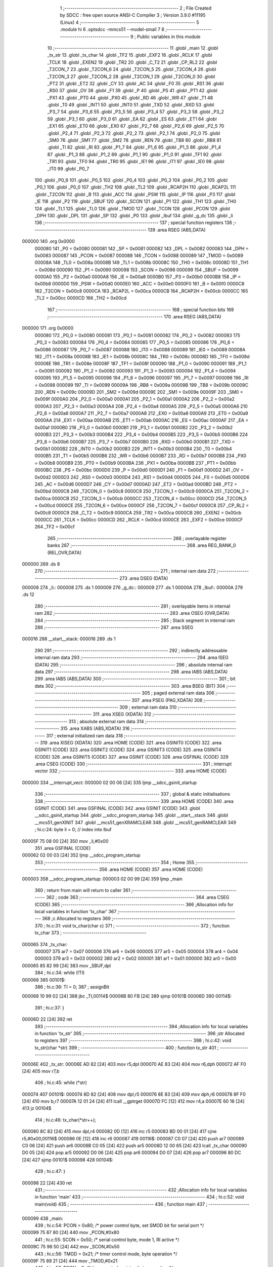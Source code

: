                                       1 ;--------------------------------------------------------
                                      2 ; File Created by SDCC : free open source ANSI-C Compiler
                                      3 ; Version 3.9.0 #11195 (Linux)
                                      4 ;--------------------------------------------------------
                                      5 	.module hi
                                      6 	.optsdcc -mmcs51 --model-small
                                      7 	
                                      8 ;--------------------------------------------------------
                                      9 ; Public variables in this module
                                     10 ;--------------------------------------------------------
                                     11 	.globl _main
                                     12 	.globl _tx_str
                                     13 	.globl _tx_char
                                     14 	.globl _TF2
                                     15 	.globl _EXF2
                                     16 	.globl _RCLK
                                     17 	.globl _TCLK
                                     18 	.globl _EXEN2
                                     19 	.globl _TR2
                                     20 	.globl _C_T2
                                     21 	.globl _CP_RL2
                                     22 	.globl _T2CON_7
                                     23 	.globl _T2CON_6
                                     24 	.globl _T2CON_5
                                     25 	.globl _T2CON_4
                                     26 	.globl _T2CON_3
                                     27 	.globl _T2CON_2
                                     28 	.globl _T2CON_1
                                     29 	.globl _T2CON_0
                                     30 	.globl _PT2
                                     31 	.globl _ET2
                                     32 	.globl _CY
                                     33 	.globl _AC
                                     34 	.globl _F0
                                     35 	.globl _RS1
                                     36 	.globl _RS0
                                     37 	.globl _OV
                                     38 	.globl _F1
                                     39 	.globl _P
                                     40 	.globl _PS
                                     41 	.globl _PT1
                                     42 	.globl _PX1
                                     43 	.globl _PT0
                                     44 	.globl _PX0
                                     45 	.globl _RD
                                     46 	.globl _WR
                                     47 	.globl _T1
                                     48 	.globl _T0
                                     49 	.globl _INT1
                                     50 	.globl _INT0
                                     51 	.globl _TXD
                                     52 	.globl _RXD
                                     53 	.globl _P3_7
                                     54 	.globl _P3_6
                                     55 	.globl _P3_5
                                     56 	.globl _P3_4
                                     57 	.globl _P3_3
                                     58 	.globl _P3_2
                                     59 	.globl _P3_1
                                     60 	.globl _P3_0
                                     61 	.globl _EA
                                     62 	.globl _ES
                                     63 	.globl _ET1
                                     64 	.globl _EX1
                                     65 	.globl _ET0
                                     66 	.globl _EX0
                                     67 	.globl _P2_7
                                     68 	.globl _P2_6
                                     69 	.globl _P2_5
                                     70 	.globl _P2_4
                                     71 	.globl _P2_3
                                     72 	.globl _P2_2
                                     73 	.globl _P2_1
                                     74 	.globl _P2_0
                                     75 	.globl _SM0
                                     76 	.globl _SM1
                                     77 	.globl _SM2
                                     78 	.globl _REN
                                     79 	.globl _TB8
                                     80 	.globl _RB8
                                     81 	.globl _TI
                                     82 	.globl _RI
                                     83 	.globl _P1_7
                                     84 	.globl _P1_6
                                     85 	.globl _P1_5
                                     86 	.globl _P1_4
                                     87 	.globl _P1_3
                                     88 	.globl _P1_2
                                     89 	.globl _P1_1
                                     90 	.globl _P1_0
                                     91 	.globl _TF1
                                     92 	.globl _TR1
                                     93 	.globl _TF0
                                     94 	.globl _TR0
                                     95 	.globl _IE1
                                     96 	.globl _IT1
                                     97 	.globl _IE0
                                     98 	.globl _IT0
                                     99 	.globl _P0_7
                                    100 	.globl _P0_6
                                    101 	.globl _P0_5
                                    102 	.globl _P0_4
                                    103 	.globl _P0_3
                                    104 	.globl _P0_2
                                    105 	.globl _P0_1
                                    106 	.globl _P0_0
                                    107 	.globl _TH2
                                    108 	.globl _TL2
                                    109 	.globl _RCAP2H
                                    110 	.globl _RCAP2L
                                    111 	.globl _T2CON
                                    112 	.globl _B
                                    113 	.globl _ACC
                                    114 	.globl _PSW
                                    115 	.globl _IP
                                    116 	.globl _P3
                                    117 	.globl _IE
                                    118 	.globl _P2
                                    119 	.globl _SBUF
                                    120 	.globl _SCON
                                    121 	.globl _P1
                                    122 	.globl _TH1
                                    123 	.globl _TH0
                                    124 	.globl _TL1
                                    125 	.globl _TL0
                                    126 	.globl _TMOD
                                    127 	.globl _TCON
                                    128 	.globl _PCON
                                    129 	.globl _DPH
                                    130 	.globl _DPL
                                    131 	.globl _SP
                                    132 	.globl _P0
                                    133 	.globl _lbuf
                                    134 	.globl _g_dc
                                    135 	.globl _li
                                    136 ;--------------------------------------------------------
                                    137 ; special function registers
                                    138 ;--------------------------------------------------------
                                    139 	.area RSEG    (ABS,DATA)
      000000                        140 	.org 0x0000
                           000080   141 _P0	=	0x0080
                           000081   142 _SP	=	0x0081
                           000082   143 _DPL	=	0x0082
                           000083   144 _DPH	=	0x0083
                           000087   145 _PCON	=	0x0087
                           000088   146 _TCON	=	0x0088
                           000089   147 _TMOD	=	0x0089
                           00008A   148 _TL0	=	0x008a
                           00008B   149 _TL1	=	0x008b
                           00008C   150 _TH0	=	0x008c
                           00008D   151 _TH1	=	0x008d
                           000090   152 _P1	=	0x0090
                           000098   153 _SCON	=	0x0098
                           000099   154 _SBUF	=	0x0099
                           0000A0   155 _P2	=	0x00a0
                           0000A8   156 _IE	=	0x00a8
                           0000B0   157 _P3	=	0x00b0
                           0000B8   158 _IP	=	0x00b8
                           0000D0   159 _PSW	=	0x00d0
                           0000E0   160 _ACC	=	0x00e0
                           0000F0   161 _B	=	0x00f0
                           0000C8   162 _T2CON	=	0x00c8
                           0000CA   163 _RCAP2L	=	0x00ca
                           0000CB   164 _RCAP2H	=	0x00cb
                           0000CC   165 _TL2	=	0x00cc
                           0000CD   166 _TH2	=	0x00cd
                                    167 ;--------------------------------------------------------
                                    168 ; special function bits
                                    169 ;--------------------------------------------------------
                                    170 	.area RSEG    (ABS,DATA)
      000000                        171 	.org 0x0000
                           000080   172 _P0_0	=	0x0080
                           000081   173 _P0_1	=	0x0081
                           000082   174 _P0_2	=	0x0082
                           000083   175 _P0_3	=	0x0083
                           000084   176 _P0_4	=	0x0084
                           000085   177 _P0_5	=	0x0085
                           000086   178 _P0_6	=	0x0086
                           000087   179 _P0_7	=	0x0087
                           000088   180 _IT0	=	0x0088
                           000089   181 _IE0	=	0x0089
                           00008A   182 _IT1	=	0x008a
                           00008B   183 _IE1	=	0x008b
                           00008C   184 _TR0	=	0x008c
                           00008D   185 _TF0	=	0x008d
                           00008E   186 _TR1	=	0x008e
                           00008F   187 _TF1	=	0x008f
                           000090   188 _P1_0	=	0x0090
                           000091   189 _P1_1	=	0x0091
                           000092   190 _P1_2	=	0x0092
                           000093   191 _P1_3	=	0x0093
                           000094   192 _P1_4	=	0x0094
                           000095   193 _P1_5	=	0x0095
                           000096   194 _P1_6	=	0x0096
                           000097   195 _P1_7	=	0x0097
                           000098   196 _RI	=	0x0098
                           000099   197 _TI	=	0x0099
                           00009A   198 _RB8	=	0x009a
                           00009B   199 _TB8	=	0x009b
                           00009C   200 _REN	=	0x009c
                           00009D   201 _SM2	=	0x009d
                           00009E   202 _SM1	=	0x009e
                           00009F   203 _SM0	=	0x009f
                           0000A0   204 _P2_0	=	0x00a0
                           0000A1   205 _P2_1	=	0x00a1
                           0000A2   206 _P2_2	=	0x00a2
                           0000A3   207 _P2_3	=	0x00a3
                           0000A4   208 _P2_4	=	0x00a4
                           0000A5   209 _P2_5	=	0x00a5
                           0000A6   210 _P2_6	=	0x00a6
                           0000A7   211 _P2_7	=	0x00a7
                           0000A8   212 _EX0	=	0x00a8
                           0000A9   213 _ET0	=	0x00a9
                           0000AA   214 _EX1	=	0x00aa
                           0000AB   215 _ET1	=	0x00ab
                           0000AC   216 _ES	=	0x00ac
                           0000AF   217 _EA	=	0x00af
                           0000B0   218 _P3_0	=	0x00b0
                           0000B1   219 _P3_1	=	0x00b1
                           0000B2   220 _P3_2	=	0x00b2
                           0000B3   221 _P3_3	=	0x00b3
                           0000B4   222 _P3_4	=	0x00b4
                           0000B5   223 _P3_5	=	0x00b5
                           0000B6   224 _P3_6	=	0x00b6
                           0000B7   225 _P3_7	=	0x00b7
                           0000B0   226 _RXD	=	0x00b0
                           0000B1   227 _TXD	=	0x00b1
                           0000B2   228 _INT0	=	0x00b2
                           0000B3   229 _INT1	=	0x00b3
                           0000B4   230 _T0	=	0x00b4
                           0000B5   231 _T1	=	0x00b5
                           0000B6   232 _WR	=	0x00b6
                           0000B7   233 _RD	=	0x00b7
                           0000B8   234 _PX0	=	0x00b8
                           0000B9   235 _PT0	=	0x00b9
                           0000BA   236 _PX1	=	0x00ba
                           0000BB   237 _PT1	=	0x00bb
                           0000BC   238 _PS	=	0x00bc
                           0000D0   239 _P	=	0x00d0
                           0000D1   240 _F1	=	0x00d1
                           0000D2   241 _OV	=	0x00d2
                           0000D3   242 _RS0	=	0x00d3
                           0000D4   243 _RS1	=	0x00d4
                           0000D5   244 _F0	=	0x00d5
                           0000D6   245 _AC	=	0x00d6
                           0000D7   246 _CY	=	0x00d7
                           0000AD   247 _ET2	=	0x00ad
                           0000BD   248 _PT2	=	0x00bd
                           0000C8   249 _T2CON_0	=	0x00c8
                           0000C9   250 _T2CON_1	=	0x00c9
                           0000CA   251 _T2CON_2	=	0x00ca
                           0000CB   252 _T2CON_3	=	0x00cb
                           0000CC   253 _T2CON_4	=	0x00cc
                           0000CD   254 _T2CON_5	=	0x00cd
                           0000CE   255 _T2CON_6	=	0x00ce
                           0000CF   256 _T2CON_7	=	0x00cf
                           0000C8   257 _CP_RL2	=	0x00c8
                           0000C9   258 _C_T2	=	0x00c9
                           0000CA   259 _TR2	=	0x00ca
                           0000CB   260 _EXEN2	=	0x00cb
                           0000CC   261 _TCLK	=	0x00cc
                           0000CD   262 _RCLK	=	0x00cd
                           0000CE   263 _EXF2	=	0x00ce
                           0000CF   264 _TF2	=	0x00cf
                                    265 ;--------------------------------------------------------
                                    266 ; overlayable register banks
                                    267 ;--------------------------------------------------------
                                    268 	.area REG_BANK_0	(REL,OVR,DATA)
      000000                        269 	.ds 8
                                    270 ;--------------------------------------------------------
                                    271 ; internal ram data
                                    272 ;--------------------------------------------------------
                                    273 	.area DSEG    (DATA)
      000008                        274 _li::
      000008                        275 	.ds 1
      000009                        276 _g_dc::
      000009                        277 	.ds 1
      00000A                        278 _lbuf::
      00000A                        279 	.ds 12
                                    280 ;--------------------------------------------------------
                                    281 ; overlayable items in internal ram 
                                    282 ;--------------------------------------------------------
                                    283 	.area	OSEG    (OVR,DATA)
                                    284 ;--------------------------------------------------------
                                    285 ; Stack segment in internal ram 
                                    286 ;--------------------------------------------------------
                                    287 	.area	SSEG
      000016                        288 __start__stack:
      000016                        289 	.ds	1
                                    290 
                                    291 ;--------------------------------------------------------
                                    292 ; indirectly addressable internal ram data
                                    293 ;--------------------------------------------------------
                                    294 	.area ISEG    (DATA)
                                    295 ;--------------------------------------------------------
                                    296 ; absolute internal ram data
                                    297 ;--------------------------------------------------------
                                    298 	.area IABS    (ABS,DATA)
                                    299 	.area IABS    (ABS,DATA)
                                    300 ;--------------------------------------------------------
                                    301 ; bit data
                                    302 ;--------------------------------------------------------
                                    303 	.area BSEG    (BIT)
                                    304 ;--------------------------------------------------------
                                    305 ; paged external ram data
                                    306 ;--------------------------------------------------------
                                    307 	.area PSEG    (PAG,XDATA)
                                    308 ;--------------------------------------------------------
                                    309 ; external ram data
                                    310 ;--------------------------------------------------------
                                    311 	.area XSEG    (XDATA)
                                    312 ;--------------------------------------------------------
                                    313 ; absolute external ram data
                                    314 ;--------------------------------------------------------
                                    315 	.area XABS    (ABS,XDATA)
                                    316 ;--------------------------------------------------------
                                    317 ; external initialized ram data
                                    318 ;--------------------------------------------------------
                                    319 	.area XISEG   (XDATA)
                                    320 	.area HOME    (CODE)
                                    321 	.area GSINIT0 (CODE)
                                    322 	.area GSINIT1 (CODE)
                                    323 	.area GSINIT2 (CODE)
                                    324 	.area GSINIT3 (CODE)
                                    325 	.area GSINIT4 (CODE)
                                    326 	.area GSINIT5 (CODE)
                                    327 	.area GSINIT  (CODE)
                                    328 	.area GSFINAL (CODE)
                                    329 	.area CSEG    (CODE)
                                    330 ;--------------------------------------------------------
                                    331 ; interrupt vector 
                                    332 ;--------------------------------------------------------
                                    333 	.area HOME    (CODE)
      000000                        334 __interrupt_vect:
      000000 02 00 06         [24]  335 	ljmp	__sdcc_gsinit_startup
                                    336 ;--------------------------------------------------------
                                    337 ; global & static initialisations
                                    338 ;--------------------------------------------------------
                                    339 	.area HOME    (CODE)
                                    340 	.area GSINIT  (CODE)
                                    341 	.area GSFINAL (CODE)
                                    342 	.area GSINIT  (CODE)
                                    343 	.globl __sdcc_gsinit_startup
                                    344 	.globl __sdcc_program_startup
                                    345 	.globl __start__stack
                                    346 	.globl __mcs51_genXINIT
                                    347 	.globl __mcs51_genXRAMCLEAR
                                    348 	.globl __mcs51_genRAMCLEAR
                                    349 ;	hi.c:24: byte li = 0;  // index into lbuf
      00005F 75 08 00         [24]  350 	mov	_li,#0x00
                                    351 	.area GSFINAL (CODE)
      000062 02 00 03         [24]  352 	ljmp	__sdcc_program_startup
                                    353 ;--------------------------------------------------------
                                    354 ; Home
                                    355 ;--------------------------------------------------------
                                    356 	.area HOME    (CODE)
                                    357 	.area HOME    (CODE)
      000003                        358 __sdcc_program_startup:
      000003 02 00 99         [24]  359 	ljmp	_main
                                    360 ;	return from main will return to caller
                                    361 ;--------------------------------------------------------
                                    362 ; code
                                    363 ;--------------------------------------------------------
                                    364 	.area CSEG    (CODE)
                                    365 ;------------------------------------------------------------
                                    366 ;Allocation info for local variables in function 'tx_char'
                                    367 ;------------------------------------------------------------
                                    368 ;c                         Allocated to registers 
                                    369 ;------------------------------------------------------------
                                    370 ;	hi.c:31: void tx_char(char c)
                                    371 ;	-----------------------------------------
                                    372 ;	 function tx_char
                                    373 ;	-----------------------------------------
      000065                        374 _tx_char:
                           000007   375 	ar7 = 0x07
                           000006   376 	ar6 = 0x06
                           000005   377 	ar5 = 0x05
                           000004   378 	ar4 = 0x04
                           000003   379 	ar3 = 0x03
                           000002   380 	ar2 = 0x02
                           000001   381 	ar1 = 0x01
                           000000   382 	ar0 = 0x00
      000065 85 82 99         [24]  383 	mov	_SBUF,dpl
                                    384 ;	hi.c:34: while (!TI)
      000068                        385 00101$:
                                    386 ;	hi.c:36: TI = 0;
                                    387 ;	assignBit
      000068 10 99 02         [24]  388 	jbc	_TI,00114$
      00006B 80 FB            [24]  389 	sjmp	00101$
      00006D                        390 00114$:
                                    391 ;	hi.c:37: }
      00006D 22               [24]  392 	ret
                                    393 ;------------------------------------------------------------
                                    394 ;Allocation info for local variables in function 'tx_str'
                                    395 ;------------------------------------------------------------
                                    396 ;str                       Allocated to registers 
                                    397 ;------------------------------------------------------------
                                    398 ;	hi.c:42: void tx_str(char *str)
                                    399 ;	-----------------------------------------
                                    400 ;	 function tx_str
                                    401 ;	-----------------------------------------
      00006E                        402 _tx_str:
      00006E AD 82            [24]  403 	mov	r5,dpl
      000070 AE 83            [24]  404 	mov	r6,dph
      000072 AF F0            [24]  405 	mov	r7,b
                                    406 ;	hi.c:45: while (*str)
      000074                        407 00101$:
      000074 8D 82            [24]  408 	mov	dpl,r5
      000076 8E 83            [24]  409 	mov	dph,r6
      000078 8F F0            [24]  410 	mov	b,r7
      00007A 12 01 24         [24]  411 	lcall	__gptrget
      00007D FC               [12]  412 	mov	r4,a
      00007E 60 18            [24]  413 	jz	00104$
                                    414 ;	hi.c:46: tx_char(*str++);
      000080 8C 82            [24]  415 	mov	dpl,r4
      000082 0D               [12]  416 	inc	r5
      000083 BD 00 01         [24]  417 	cjne	r5,#0x00,00116$
      000086 0E               [12]  418 	inc	r6
      000087                        419 00116$:
      000087 C0 07            [24]  420 	push	ar7
      000089 C0 06            [24]  421 	push	ar6
      00008B C0 05            [24]  422 	push	ar5
      00008D 12 00 65         [24]  423 	lcall	_tx_char
      000090 D0 05            [24]  424 	pop	ar5
      000092 D0 06            [24]  425 	pop	ar6
      000094 D0 07            [24]  426 	pop	ar7
      000096 80 DC            [24]  427 	sjmp	00101$
      000098                        428 00104$:
                                    429 ;	hi.c:47: }
      000098 22               [24]  430 	ret
                                    431 ;------------------------------------------------------------
                                    432 ;Allocation info for local variables in function 'main'
                                    433 ;------------------------------------------------------------
                                    434 ;	hi.c:52: void main(void)
                                    435 ;	-----------------------------------------
                                    436 ;	 function main
                                    437 ;	-----------------------------------------
      000099                        438 _main:
                                    439 ;	hi.c:54: PCON = 0x80;  /* power control byte, set SMOD bit for serial port */
      000099 75 87 80         [24]  440 	mov	_PCON,#0x80
                                    441 ;	hi.c:55: SCON = 0x50;  /* serial control byte, mode 1, RI active */
      00009C 75 98 50         [24]  442 	mov	_SCON,#0x50
                                    443 ;	hi.c:56: TMOD = 0x21;  /* timer control mode, byte operation */
      00009F 75 89 21         [24]  444 	mov	_TMOD,#0x21
                                    445 ;	hi.c:57: TCON = 0;     /* timer control register, byte operation */
      0000A2 75 88 00         [24]  446 	mov	_TCON,#0x00
                                    447 ;	hi.c:59: TH1 = 0xFA;   /* serial reload value, 9,600 baud at 11.0952Mhz */
      0000A5 75 8D FA         [24]  448 	mov	_TH1,#0xfa
                                    449 ;	hi.c:60: TR1 = 1;      /* start serial timer */
                                    450 ;	assignBit
      0000A8 D2 8E            [12]  451 	setb	_TR1
                                    452 ;	hi.c:62: EA = 1;       /* Enable Interrupts */
                                    453 ;	assignBit
      0000AA D2 AF            [12]  454 	setb	_EA
                                    455 ;	hi.c:64: TI = 0;       /* clear this out */
                                    456 ;	assignBit
      0000AC C2 99            [12]  457 	clr	_TI
                                    458 ;	hi.c:65: SBUF = '.';   /* send an initial '.' out serial port */
      0000AE 75 99 2E         [24]  459 	mov	_SBUF,#0x2e
                                    460 ;	hi.c:68: tx_str("Hello World\n");
      0000B1 90 01 44         [24]  461 	mov	dptr,#___str_0
      0000B4 75 F0 80         [24]  462 	mov	b,#0x80
      0000B7 12 00 6E         [24]  463 	lcall	_tx_str
                                    464 ;	hi.c:70: RI = 0;
                                    465 ;	assignBit
      0000BA C2 98            [12]  466 	clr	_RI
                                    467 ;	hi.c:71: g_dc = 0;
      0000BC 75 09 00         [24]  468 	mov	_g_dc,#0x00
      0000BF                        469 00111$:
                                    470 ;	hi.c:74: if (RI)  // we have new serial rx data
      0000BF 30 98 FD         [24]  471 	jnb	_RI,00111$
                                    472 ;	hi.c:76: g_dc = SBUF;  // read the serial char
      0000C2 85 99 09         [24]  473 	mov	_g_dc,_SBUF
                                    474 ;	hi.c:77: RI = 0;  // reset serial rx flag
                                    475 ;	assignBit
      0000C5 C2 98            [12]  476 	clr	_RI
                                    477 ;	hi.c:79: tx_char(g_dc);   // echo back out as serial tx data
      0000C7 85 09 82         [24]  478 	mov	dpl,_g_dc
      0000CA 12 00 65         [24]  479 	lcall	_tx_char
                                    480 ;	hi.c:80: if ((g_dc == 0x0d) || (g_dc == '.') || (g_dc == 0x0a)) // if CR, then end of line
      0000CD 74 0D            [12]  481 	mov	a,#0x0d
      0000CF B5 09 02         [24]  482 	cjne	a,_g_dc,00136$
      0000D2 80 0C            [24]  483 	sjmp	00103$
      0000D4                        484 00136$:
      0000D4 74 2E            [12]  485 	mov	a,#0x2e
      0000D6 B5 09 02         [24]  486 	cjne	a,_g_dc,00137$
      0000D9 80 05            [24]  487 	sjmp	00103$
      0000DB                        488 00137$:
      0000DB 74 0A            [12]  489 	mov	a,#0x0a
      0000DD B5 09 33         [24]  490 	cjne	a,_g_dc,00104$
      0000E0                        491 00103$:
                                    492 ;	hi.c:82: tx_char(0xd);  // CR
      0000E0 75 82 0D         [24]  493 	mov	dpl,#0x0d
      0000E3 12 00 65         [24]  494 	lcall	_tx_char
                                    495 ;	hi.c:83: tx_char(0xa);  // LF
      0000E6 75 82 0A         [24]  496 	mov	dpl,#0x0a
      0000E9 12 00 65         [24]  497 	lcall	_tx_char
                                    498 ;	hi.c:84: lbuf[li] = 0;
      0000EC E5 08            [12]  499 	mov	a,_li
      0000EE 24 0A            [12]  500 	add	a,#_lbuf
      0000F0 F8               [12]  501 	mov	r0,a
      0000F1 76 00            [12]  502 	mov	@r0,#0x00
                                    503 ;	hi.c:85: li = 0;
      0000F3 75 08 00         [24]  504 	mov	_li,#0x00
                                    505 ;	hi.c:86: tx_str("You typed in this[");
      0000F6 90 01 51         [24]  506 	mov	dptr,#___str_1
      0000F9 75 F0 80         [24]  507 	mov	b,#0x80
      0000FC 12 00 6E         [24]  508 	lcall	_tx_str
                                    509 ;	hi.c:87: tx_str(lbuf);
      0000FF 90 00 0A         [24]  510 	mov	dptr,#_lbuf
      000102 75 F0 40         [24]  511 	mov	b,#0x40
      000105 12 00 6E         [24]  512 	lcall	_tx_str
                                    513 ;	hi.c:88: tx_str("]\n");
      000108 90 01 64         [24]  514 	mov	dptr,#___str_2
      00010B 75 F0 80         [24]  515 	mov	b,#0x80
      00010E 12 00 6E         [24]  516 	lcall	_tx_str
      000111 80 AC            [24]  517 	sjmp	00111$
      000113                        518 00104$:
                                    519 ;	hi.c:92: lbuf[li] = g_dc;
      000113 E5 08            [12]  520 	mov	a,_li
      000115 24 0A            [12]  521 	add	a,#_lbuf
      000117 F8               [12]  522 	mov	r0,a
      000118 A6 09            [24]  523 	mov	@r0,_g_dc
                                    524 ;	hi.c:93: if (li < 11)
      00011A 74 F5            [12]  525 	mov	a,#0x100 - 0x0b
      00011C 25 08            [12]  526 	add	a,_li
      00011E 40 9F            [24]  527 	jc	00111$
                                    528 ;	hi.c:94: ++li;
      000120 05 08            [12]  529 	inc	_li
                                    530 ;	hi.c:98: }
      000122 80 9B            [24]  531 	sjmp	00111$
                                    532 	.area CSEG    (CODE)
                                    533 	.area CONST   (CODE)
                                    534 	.area CONST   (CODE)
      000144                        535 ___str_0:
      000144 48 65 6C 6C 6F 20 57   536 	.ascii "Hello World"
             6F 72 6C 64
      00014F 0A                     537 	.db 0x0a
      000150 00                     538 	.db 0x00
                                    539 	.area CSEG    (CODE)
                                    540 	.area CONST   (CODE)
      000151                        541 ___str_1:
      000151 59 6F 75 20 74 79 70   542 	.ascii "You typed in this["
             65 64 20 69 6E 20 74
             68 69 73 5B
      000163 00                     543 	.db 0x00
                                    544 	.area CSEG    (CODE)
                                    545 	.area CONST   (CODE)
      000164                        546 ___str_2:
      000164 5D                     547 	.ascii "]"
      000165 0A                     548 	.db 0x0a
      000166 00                     549 	.db 0x00
                                    550 	.area CSEG    (CODE)
                                    551 	.area XINIT   (CODE)
                                    552 	.area CABS    (ABS,CODE)
